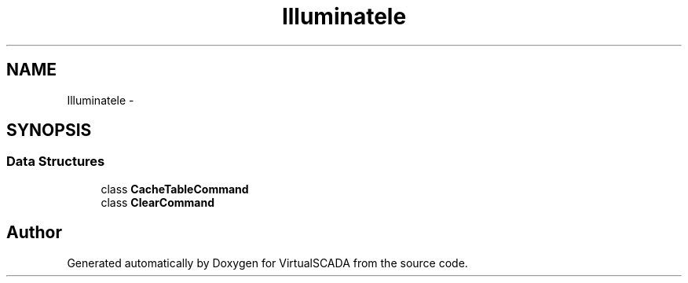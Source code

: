 .TH "Illuminate\Cache\Console" 3 "Tue Apr 14 2015" "Version 1.0" "VirtualSCADA" \" -*- nroff -*-
.ad l
.nh
.SH NAME
Illuminate\Cache\Console \- 
.SH SYNOPSIS
.br
.PP
.SS "Data Structures"

.in +1c
.ti -1c
.RI "class \fBCacheTableCommand\fP"
.br
.ti -1c
.RI "class \fBClearCommand\fP"
.br
.in -1c
.SH "Author"
.PP 
Generated automatically by Doxygen for VirtualSCADA from the source code\&.
